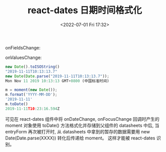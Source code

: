 # -*- eval: (setq org-media-note-screenshot-image-dir (concat default-directory "./static/react-dates 日期时间格式化/")); -*-
:PROPERTIES:
:ID:       E488C783-B44D-43E9-B2B7-1823856C4755
:END:
#+LATEX_CLASS: my-article
#+DATE: <2022-07-01 Fri 17:32>
#+TITLE: react-dates 日期时间格式化

onFieldsChange:  

#+BEGIN_SRC js :results values list :exports no-eval
{date: {…}}date: dirty: falsename: "date"touched: truevalue: Moment_d: Wed Nov 13 2019 12:00:00 GMT+0800 (中国标准时间) {}_i: Mon Nov 11 2019 17:06:36 GMT+0800 (中国标准时间) {}_isAMomentObject: true_isUTC: false_isValid: true_locale: Locale {_calendar: {…}, _longDateFormat: {…}, _invalidDate: "Invalid date", _dayOfMonthOrdinalParse: /\d{1,2}(th|st|nd|rd)/, ordinal: ƒ, …}_pf: {empty: false, unusedTokens: Array(0), unusedInput: Array(0), overflow: -2, charsLeftOver: 0, …}__proto__: Object__proto__: Object__proto__: Object {selected: Field, inputs: Array(2), date: Field}
#+END_SRC

onValuesChange:  

#+BEGIN_SRC js :results values list :exports no-eval
{date: Moment}date: Moment {_isAMomentObject: true, _i: Mon Nov 11 2019 17:06:36 GMT+0800 (中国标准时间), _isUTC: false, _pf: {…}, _locale: Locale, …}_d: Wed Nov 13 2019 12:00:00 GMT+0800 (中国标准时间) {}_i: Mon Nov 11 2019 17:06:36 GMT+0800 (中国标准时间) {}_isAMomentObject: true_isUTC: false_isValid: true_locale: Locale {_calendar: {…}, _longDateFormat: {…}, _invalidDate: "Invalid date", _dayOfMonthOrdinalParse: /\d{1,2}(th|st|nd|rd)/, ordinal: ƒ, …}_pf: {empty: false, unusedTokens: Array(0), unusedInput: Array(0), overflow: -2, charsLeftOver: 0, …}__proto__: add: ƒ (val, period)calendar: ƒ calendar$1(time, formats)clone: ƒ clone()creationData: ƒ creationData()date: ƒ (value)dates: ƒ ()day: ƒ getSetDayOfWeek(input)dayOfYear: ƒ getSetDayOfYear(input)days: ƒ getSetDayOfWeek(input)daysInMonth: ƒ getDaysInMonth()diff: ƒ diff(input, units, asFloat)endOf: ƒ endOf(units)format: ƒ format(inputString)arguments: (...)caller: (...)length: 1name: "format"prototype: {constructor: ƒ}__proto__: ƒ ()[[FunctionLocation]]: moment.js:3437[[Scopes]]: Scopes[3]from: ƒ from(time, withoutSuffix)fromNow: ƒ fromNow(withoutSuffix)get: ƒ stringGet(units)hasAlignedHourOffset: ƒ hasAlignedHourOffset(input)hour: ƒ (value)hours: ƒ (value)inspect: ƒ inspect()invalidAt: ƒ invalidAt()isAfter: ƒ isAfter(input, units)isBefore: ƒ isBefore(input, units)isBetween: ƒ isBetween(from, to, units, inclusivity)isDST: ƒ isDaylightSavingTime()isDSTShifted: ƒ ()isLeapYear: ƒ getIsLeapYear()isLocal: ƒ isLocal()isSame: ƒ isSame(input, units)isSameOrAfter: ƒ isSameOrAfter(input, units)isSameOrBefore: ƒ isSameOrBefore(input, units)isUTC: ƒ isUtc()isUtc: ƒ isUtc()isUtcOffset: ƒ isUtcOffset()isValid: ƒ isValid$2()isoWeek: ƒ getSetISOWeek(input)isoWeekYear: ƒ getSetISOWeekYear(input)isoWeekday: ƒ getSetISODayOfWeek(input)isoWeeks: ƒ getSetISOWeek(input)isoWeeksInYear: ƒ getISOWeeksInYear()lang: ƒ ()local: ƒ setOffsetToLocal(keepLocalTime)locale: ƒ locale(key)localeData: ƒ localeData()arguments: (...)caller: (...)length: 0name: "localeData"prototype: {constructor: ƒ}__proto__: ƒ ()[[FunctionLocation]]: moment.js:3503[[Scopes]]: Scopes[3]max: ƒ ()millisecond: ƒ (value)milliseconds: ƒ (value)min: ƒ ()minute: ƒ (value)minutes: ƒ (value)month: ƒ getSetMonth(value)months: ƒ ()parseZone: ƒ setOffsetToParsedOffset()parsingFlags: ƒ parsingFlags()quarter: ƒ getSetQuarter(input)quarters: ƒ getSetQuarter(input)second: ƒ (value)seconds: ƒ (value)set: ƒ stringSet(units, value)startOf: ƒ startOf(units)subtract: ƒ (val, period)to: ƒ to(time, withoutSuffix)toArray: ƒ toArray()toDate: ƒ toDate()toISOString: ƒ toISOString(keepOffset)toJSON: ƒ toJSON()toNow: ƒ toNow(withoutSuffix)toObject: ƒ toObject()toString: ƒ toString()arguments: (...)caller: (...)length: 0name: "toString"prototype: {constructor: ƒ}__proto__: ƒ ()[[FunctionLocation]]: moment.js:3382[[Scopes]]: Scopes[3]unix: ƒ unix()utc: ƒ setOffsetToUTC(keepLocalTime)utcOffset: ƒ getSetOffset(input, keepLocalTime, keepMinutes)valueOf: ƒ valueOf()week: ƒ getSetWeek(input)weekYear: ƒ getSetWeekYear(input)weekday: ƒ getSetLocaleDayOfWeek(input)weeks: ƒ getSetWeek(input)weeksInYear: ƒ getWeeksInYear()year: ƒ (value)years: ƒ ()zone: ƒ ()zoneAbbr: ƒ getZoneAbbr()zoneName: ƒ getZoneName()constructor: ƒ Moment(config)__proto__: Object__proto__: Object {date: Moment, selected: "", inputs: Array(2)}
#+END_SRC

#+BEGIN_SRC js :results values list :exports both
new Date().toISOString()
"2019-11-11T10:13:13.7"
new Date(Date.parse("2019-11-11T10:13:13.7"));
Mon Nov 11 2019 10:13:13 GMT+0800 (中国标准时间)
#+END_SRC

#+BEGIN_SRC js :results values list :exports both
m = moment(new Date());
m.format('YYYY-MM-DD');
'2019-11-11'
m.toDate()
2019-11-11T10:23:16.594Z
#+END_SRC

可见在 react-dates 组件中将 onDateChange, onFocusChange 回调时产生的 moment 对象使用 toDate() 方法格式化并存储到父组件的 datasheets 中后,
当 entryForm 再次被打开时, 从 datasheets 中拿到的暂存的数据需要用 new Date(Date.parse(XXXX)) 转化后传递给 moment。
这样才能被 react-dates 识别。

